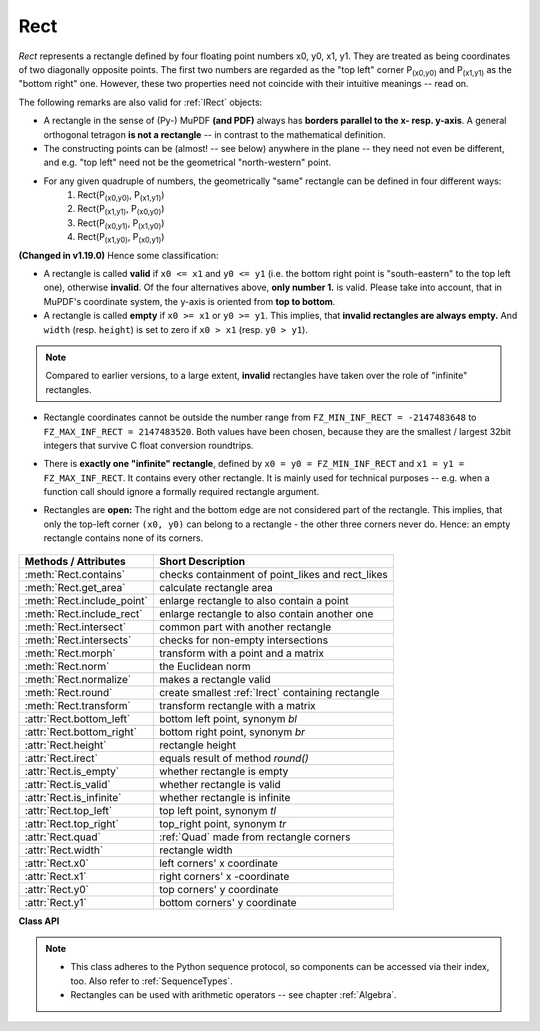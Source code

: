 .. _Rect:

==========
Rect
==========

*Rect* represents a rectangle defined by four floating point numbers x0, y0, x1, y1. They are treated as being coordinates of two diagonally opposite points. The first two numbers are regarded as the "top left" corner P\ :sub:`(x0,y0)` and P\ :sub:`(x1,y1)` as the "bottom right" one. However, these two properties need not coincide with their intuitive meanings -- read on.

The following remarks are also valid for :ref:`IRect` objects:

* A rectangle in the sense of (Py-) MuPDF **(and PDF)** always has **borders parallel to the x- resp. y-axis**. A general orthogonal tetragon **is not a rectangle** -- in contrast to the mathematical definition.
* The constructing points can be (almost! -- see below) anywhere in the plane -- they need not even be different, and e.g. "top left" need not be the geometrical "north-western" point.
* For any given quadruple of numbers, the geometrically "same" rectangle can be defined in four different ways:
   1. Rect(P\ :sub:`(x0,y0)`, P\ :sub:`(x1,y1)`\ )
   2. Rect(P\ :sub:`(x1,y1)`, P\ :sub:`(x0,y0)`\ )
   3. Rect(P\ :sub:`(x0,y1)`, P\ :sub:`(x1,y0)`\ )
   4. Rect(P\ :sub:`(x1,y0)`, P\ :sub:`(x0,y1)`\ )

**(Changed in v1.19.0)** Hence some classification:

* A rectangle is called **valid** if ``x0 <= x1`` and ``y0 <= y1`` (i.e. the bottom right point is "south-eastern" to the top left one), otherwise **invalid**. Of the four alternatives above, **only number 1.** is valid. Please take into account, that in MuPDF's coordinate system, the y-axis is oriented from **top to bottom**.

* A rectangle is called **empty** if ``x0 >= x1`` or ``y0 >= y1``. This implies, that **invalid rectangles are always empty.** And ``width`` (resp. ``height``) is set to zero if ``x0 > x1`` (resp. ``y0 > y1``).

.. note:: Compared to earlier versions, to a large extent, **invalid** rectangles have taken over the role of "infinite" rectangles.

* Rectangle coordinates cannot be outside the number range from ``FZ_MIN_INF_RECT = -2147483648`` to ``FZ_MAX_INF_RECT = 2147483520``. Both values have been chosen, because they are the smallest / largest 32bit integers that survive C float conversion roundtrips.

* There is **exactly one "infinite" rectangle**, defined by ``x0 = y0 = FZ_MIN_INF_RECT`` and ``x1 = y1 = FZ_MAX_INF_RECT``. It contains every other rectangle. It is mainly used for technical purposes -- e.g. when a function call should ignore a formally required rectangle argument.

* Rectangles are **open:** The right and the bottom edge are not considered part of the rectangle. This implies, that only the top-left corner ``(x0, y0)`` can belong to a rectangle - the other three corners never do. Hence: an empty rectangle contains none of its corners.

   .. image:: images/img-rect-contains.*
      :scale: 30
      :align: center


============================= =======================================================
**Methods / Attributes**      **Short Description**
============================= =======================================================
:meth:`Rect.contains`         checks containment of point_likes and rect_likes
:meth:`Rect.get_area`         calculate rectangle area
:meth:`Rect.include_point`    enlarge rectangle to also contain a point
:meth:`Rect.include_rect`     enlarge rectangle to also contain another one
:meth:`Rect.intersect`        common part with another rectangle
:meth:`Rect.intersects`       checks for non-empty intersections
:meth:`Rect.morph`            transform with a point and a matrix
:meth:`Rect.norm`             the Euclidean norm
:meth:`Rect.normalize`        makes a rectangle valid
:meth:`Rect.round`            create smallest :ref:`Irect` containing rectangle
:meth:`Rect.transform`        transform rectangle with a matrix
:attr:`Rect.bottom_left`      bottom left point, synonym *bl*
:attr:`Rect.bottom_right`     bottom right point, synonym *br*
:attr:`Rect.height`           rectangle height
:attr:`Rect.irect`            equals result of method *round()*
:attr:`Rect.is_empty`         whether rectangle is empty
:attr:`Rect.is_valid`         whether rectangle is valid
:attr:`Rect.is_infinite`      whether rectangle is infinite
:attr:`Rect.top_left`         top left point, synonym *tl*
:attr:`Rect.top_right`        top_right point, synonym *tr*
:attr:`Rect.quad`             :ref:`Quad` made from rectangle corners
:attr:`Rect.width`            rectangle width
:attr:`Rect.x0`               left corners' x coordinate
:attr:`Rect.x1`               right corners' x -coordinate
:attr:`Rect.y0`               top corners' y coordinate
:attr:`Rect.y1`               bottom corners' y coordinate
============================= =======================================================

**Class API**

.. class:: Rect

   .. method:: __init__(self)

   .. method:: __init__(self, x0, y0, x1, y1)

   .. method:: __init__(self, top_left, bottom_right)

   .. method:: __init__(self, top_left, x1, y1)

   .. method:: __init__(self, x0, y0, bottom_right)

   .. method:: __init__(self, rect)

   .. method:: __init__(self, sequence)

      Overloaded constructors: *top_left*, *bottom_right* stand for :data:`point_like` objects, "sequence" is a Python sequence type of 4 numbers (see :ref:`SequenceTypes`), "rect" means another :data:`rect_like`, while the other parameters mean coordinates.

      If "rect" is specified, the constructor creates a **new copy** of it.

      Without parameters, the empty rectangle *Rect(0.0, 0.0, 0.0, 0.0)* is created.

   .. method:: round()

      Creates the smallest containing :ref:`IRect`, This is **not** the same as simply rounding the rectangle's edges: The top left corner is rounded upwards and left while the bottom right corner is rounded downwards and to the right.

      >>> fitz.Rect(0.5, -0.01, 123.88, 455.123456).round()
      IRect(0, -1, 124, 456)

      1. If the rectangle is **infinite**, the "normalized" (finite) version of it will be taken. The result of this method is always a finite *IRect*.
      2. If the rectangle is **empty**, the result is also empty.
      3. **Possible paradox:** The result may be empty, **even if** the rectangle is **not** empty! In such cases, the result obviously does **not** contain the rectangle. This is because MuPDF's algorithm allows for a small tolerance (1e-3). Example:

      >>> r = fitz.Rect(100, 100, 200, 100.001)
      >>> r.is_empty  # rect is NOT empty
      False
      >>> r.round()  # but its irect IS empty!
      fitz.IRect(100, 100, 200, 100)
      >>> r.round().is_empty
      True

      :rtype: :ref:`IRect`

   .. method:: transform(m)

      Transforms the rectangle with a matrix and **replaces the original**. If the rectangle is empty or infinite, this is a no-operation.

      :arg m: The matrix for the transformation.
      :type m: :ref:`Matrix`

      :rtype: *Rect*
      :returns: the smallest rectangle that contains the transformed original.

   .. method:: intersect(r)

      The intersection (common rectangular area) of the current rectangle and *r* is calculated and **replaces the current** rectangle. If either rectangle is empty, the result is also empty. If *r* is infinite, this is a no-operation.

      :arg r: Second rectangle
      :type r: :ref:`Rect`

   .. method:: include_rect(r)

      The smallest rectangle containing the current one and *r* is calculated and **replaces the current** one. If either rectangle is infinite, the result is also infinite. If one is empty, the other one will be taken as the result.

      :arg r: Second rectangle
      :type r: :ref:`Rect`

   .. method:: include_point(p)

      The smallest rectangle containing the current one and point *p* is calculated and **replaces the current** one. **Infinite rectangles remain unchanged.** To create a rectangle containing a series of points, start with (the empty) *fitz.Rect(p1, p1)* and successively perform *include_point* operations for the other points.

      :arg p: Point to include.
      :type p: :ref:`Point`


   .. method:: get_area([unit])

      Calculate the area of the rectangle and, with no parameter, equals *abs(rect)*. Like an empty rectangle, the area of an infinite rectangle is also zero. So, at least one of *fitz.Rect(p1, p2)* and *fitz.Rect(p2, p1)* has a zero area.

      :arg str unit: Specify required unit: respective squares of *px* (pixels, default), *in* (inches), *cm* (centimeters), or *mm* (millimeters).
      :rtype: float

   .. method:: contains(x)

      Checks whether *x* is contained in the rectangle. It may be an *IRect*, *Rect*, *Point* or number. If *x* is an empty rectangle, this is always true. If the rectangle is empty this is always *False* for all non-empty rectangles and for all points. If *x* is a number, it will be checked against the four components. *x in rect* and *rect.contains(x)* are equivalent.

      :arg x: the object to check.
      :type x: :ref:`IRect` or :ref:`Rect` or :ref:`Point` or number

      :rtype: bool

   .. method:: intersects(r)

      Checks whether the rectangle and a :data:`rect_like` "r" contain a common non-empty :ref:`Rect`. This will always be *False* if either is infinite or empty.

      :arg rect_like r: the rectangle to check.

      :rtype: bool

   .. method:: morph(fixpoint, matrix)

      *(New in version 1.17.0)*
      
      Return a new quad after applying a matrix to it using a fixed point.

      :arg point_like fixpoint: the fixed point.
      :arg matrix_like matrix: the matrix.
      :returns: a new :ref:`Quad`. This a wrapper for the same-named quad method.

   .. method:: norm()

      *(New in version 1.16.0)*
      
      Return the Euclidean norm of the rectangle treated as a vector of four numbers.

   .. method:: normalize()

      **Replace** the rectangle with its finite version. This is done by shuffling the rectangle corners. After completion of this method, the bottom right corner will indeed be south-eastern to the top left one.

   .. attribute:: irect

      Equals result of method *round()*.

   .. attribute:: top_left

   .. attribute:: tl

      Equals *Point(x0, y0)*.

      :type: :ref:`Point`

   .. attribute:: top_right

   .. attribute:: tr

      Equals ``Point(x1, y0)``.

      :type: :ref:`Point`

   .. attribute:: bottom_left

   .. attribute:: bl

      Equals ``Point(x0, y1)``.

      :type: :ref:`Point`

   .. attribute:: bottom_right

   .. attribute:: br

      Equals ``Point(x1, y1)``.

      :type: :ref:`Point`

   .. attribute:: quad

      The quadrilateral ``Quad(rect.tl, rect.tr, rect.bl, rect.br)``.

      :type: :ref:`Quad`

   .. attribute:: width

      Width of the rectangle. Equals ``max(x1 - x0, 0)``.

      :rtype: float

   .. attribute:: height

      Height of the rectangle. Equals ``max(y1 - y0, 0)``.

      :rtype: float

   .. attribute:: x0

      X-coordinate of the left corners.

      :type: float

   .. attribute:: y0

      Y-coordinate of the top corners.

      :type: float

   .. attribute:: x1

      X-coordinate of the right corners.

      :type: float

   .. attribute:: y1

      Y-coordinate of the bottom corners.

      :type: float

   .. attribute:: is_infinite

      ``True`` if rectangle is infinite.

      :type: bool

   .. attribute:: is_empty

      ``True`` if rectangle is empty.

      :type: bool

   .. attribute:: is_valid

      ``True`` if rectangle is valid.

      :type: bool

.. note::

   * This class adheres to the Python sequence protocol, so components can be accessed via their index, too. Also refer to :ref:`SequenceTypes`.
   * Rectangles can be used with arithmetic operators -- see chapter :ref:`Algebra`.

